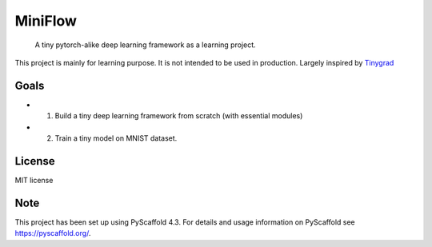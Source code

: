 ========
MiniFlow
========


   A tiny pytorch-alike deep learning framework as a learning project.

This project is mainly for learning purpose. It is not intended to be used in production. Largely inspired by `Tinygrad <https://github.com/geohot/tinygrad/>`_ 


Goals
=====
* 1. Build a tiny deep learning framework from scratch (with essential modules)
* 2. Train a tiny model on MNIST dataset.

License
=======
MIT license

Note
====

This project has been set up using PyScaffold 4.3. For details and usage
information on PyScaffold see https://pyscaffold.org/.
